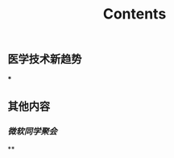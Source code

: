 #+TITLE: Contents
** 医学技术新趋势
:PROPERTIES:
:heading: true
:END:
***
** 其他内容
:PROPERTIES:
:heading: true
:END:
*** [[微软同学聚会]]
**

